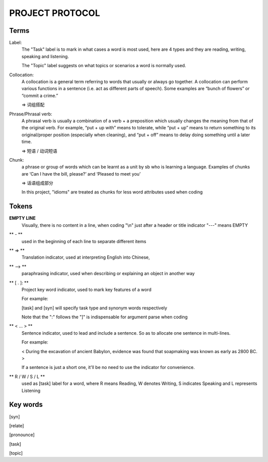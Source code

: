 PROJECT PROTOCOL
========

Terms
-----

Label:
    The "Task" label is to mark in what cases a word is most used, here are 4 types and they are reading,
    writing, speaking and listening.

    The "Topic" label suggests on what topics or scenarios a word is normally used.


Collocation:
    A collocation is a general term referring to words that usually or always go together. 
    A collocation can perform various functions in a sentence (i.e. act as different parts of speech). 
    Some examples are “bunch of flowers” or “commit a crime.”

    => 词组搭配

Phrase/Phrasal verb:
    A phrasal verb is usually a combination of a verb + a preposition which usually changes the meaning from
    that of the original verb. For example, “put + up with” means to tolerate, while “put + up” means to return
    something to its original/proper position (especially when cleaning),
    and “put + off” means to delay doing something until a later time.

    => 短语 / 动词短语

Chunk:
    a phrase or group of words which can be learnt as a unit by sb who is learning a language. Examples of
    chunks are ‘Can I have the bill, please?’ and ‘Pleased to meet you’

    => 话语组成部分

    In this project, "idioms" are treated as chunks for less word attributes used when coding






Tokens
------

**EMPTY LINE**
    Visually, there is no content in a line,
    when coding "\\n" just after a header or title indicator "---" means EMPTY

** - **
    used in the beginning of each line to separate different items

** => **
    Translation indicator, used at interpreting English into Chinese,

** --> **
    paraphrasing indicator, used when describing or explaining an object in
    another way

** [ . ]: **
    Project key word indicator, used to mark key features of a word

    For example:

    [task] and [syn] will specify task type and synonym words respectively

    Note that the ":" follows the "]" is indispensable for argument parse
    when coding

** < ... > **
    Sentence indicator, used to lead and include a sentence. So as to allocate one
    sentence in multi-lines.

    For example:

    < During the excavation of ancient Babylon, evidence was found that
    soapmaking was known as early as 2800 BC. >

    If a sentence is just a short one, it'll be no need to use the indicator for
    convenience.

** R / W / S / L **
    used as [task] label for a word, where R means Reading, W denotes Writing, S indicates Speaking
    and L represents Listening


Key words
---------

[syn]

[relate]

[pronounce]

[task]

[topic]
